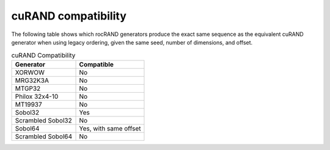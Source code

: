 .. meta::
   :description: rocRAND documentation and API reference library
   :keywords: rocRAND, ROCm, API, documentation, cuRAND

.. _curand-compatibility:

====================
cuRAND compatibility
====================

The following table shows which rocRAND generators produce the exact same sequence as the equivalent cuRAND generator when using legacy ordering, given the same seed, number of dimensions, and offset.

.. table:: cuRAND Compatibility
    :widths: auto

    =================  =====================
    Generator          Compatible
    =================  =====================
    XORWOW             No
    MRG32K3A           No
    MTGP32             No
    Philox 32x4-10     No
    MT19937            No
    Sobol32            Yes
    Scrambled Sobol32  No
    Sobol64            Yes, with same offset
    Scrambled Sobol64  No
    =================  =====================